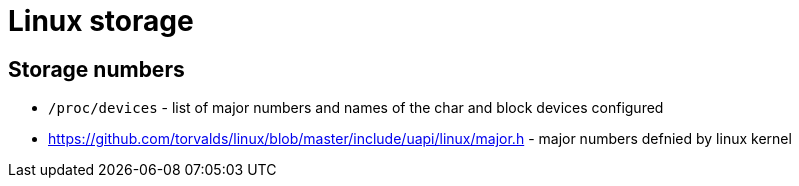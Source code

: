 = Linux storage

== Storage numbers

* `/proc/devices` - list of major numbers and names of the char and block devices configured

* https://github.com/torvalds/linux/blob/master/include/uapi/linux/major.h - major numbers defnied by linux kernel
